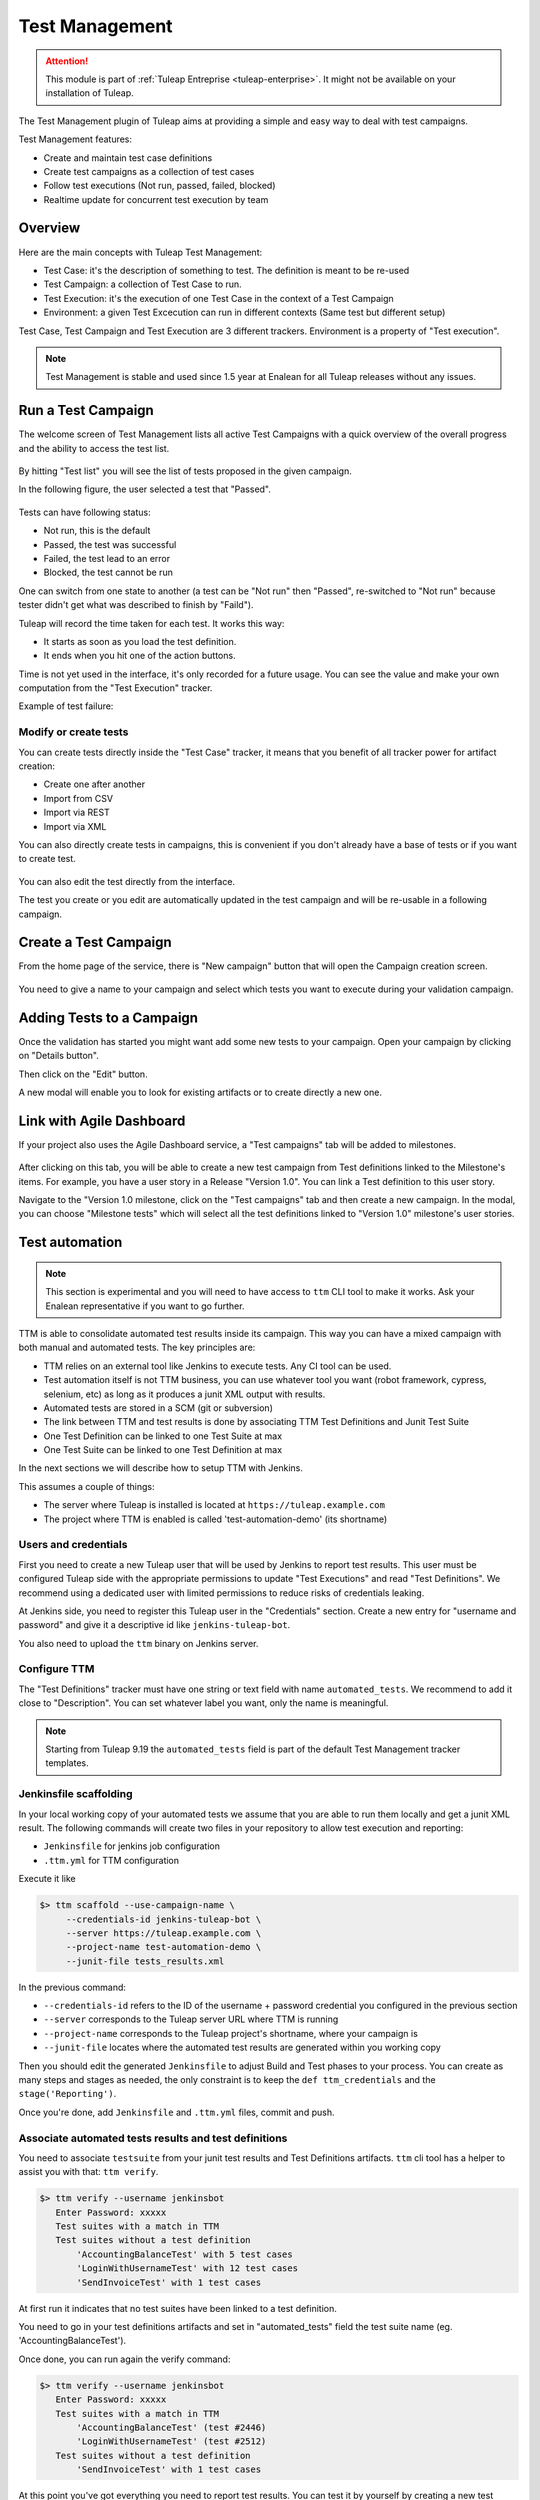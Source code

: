 .. _testmgmt:

Test Management
===============

.. attention::

  This module is part of :ref:`Tuleap Entreprise <tuleap-enterprise>`. It might
  not be available on your installation of Tuleap.

The Test Management plugin of Tuleap aims at providing a simple and easy way to deal with
test campaigns.

Test Management features:

* Create and maintain test case definitions
* Create test campaigns as a collection of test cases
* Follow test executions (Not run, passed, failed, blocked)
* Realtime update for concurrent test execution by team

Overview
--------

Here are the main concepts with Tuleap Test Management:

* Test Case: it's the description of something to test. The definition is meant to be re-used
* Test Campaign: a collection of Test Case to run.
* Test Execution: it's the execution of one Test Case in the context of a Test Campaign
* Environment: a given Test Excecution can run in different contexts (Same test but different setup)

Test Case, Test Campaign and Test Execution are 3 different trackers. Environment is a property of "Test execution".

.. note::

    Test Management is stable and used since 1.5 year at Enalean for all Tuleap
    releases without any issues.

Run a Test Campaign
-------------------

The welcome screen of Test Management lists all active Test Campaigns with a quick
overview of the overall progress and the ability to access the test list.

.. figure:: ../images/screenshots/testmanagement/home.png
   :align: center
   :alt: Test Management home page
   :name: Test Management home page

By hitting "Test list" you will see the list of tests proposed in the given campaign.

In the following figure, the user selected a test that "Passed".

.. figure:: ../images/screenshots/testmanagement/exec.png
   :align: center
   :alt: Test Management test list
   :name: Test Management test list

Tests can have following status:

* Not run, this is the default
* Passed, the test was successful
* Failed, the test lead to an error
* Blocked, the test cannot be run

One can switch from one state to another (a test can be "Not run" then "Passed",
re-switched to "Not run" because tester didn't get what was described to finish by "Faild").

Tuleap will record the time taken for each test. It works this way:

* It starts as soon as you load the test definition.
* It ends when you hit one of the action buttons.

Time is not yet used in the interface, it's only recorded for a future usage. You
can see the value and make your own computation from the "Test Execution" tracker.

Example of test failure:

.. figure:: ../images/screenshots/testmanagement/fail.png
   :align: center
   :alt: Test Management test fail
   :name: Test Management test fail

Modify or create tests
~~~~~~~~~~~~~~~~~~~~~~

You can create tests directly inside the "Test Case" tracker, it means that you
benefit of all tracker power for artifact creation:

* Create one after another
* Import from CSV
* Import via REST
* Import via XML

You can also directly create tests in campaigns, this is convenient if you don't
already have a base of tests or if you want to create test.

.. figure:: ../images/screenshots/testmanagement/edit.png
   :align: center
   :alt: Test Management test edition
   :name: Test Management test edition

You can also edit the test directly from the interface.

The test you create or you edit are automatically updated in the test campaign
and will be re-usable in a following campaign.

Create a Test Campaign
----------------------

From the home page of the service, there is "New campaign" button that will open
the Campaign creation screen.

.. figure:: ../images/screenshots/testmanagement/create-1.png
   :align: center
   :alt: Test Management test creation
   :name: Test Management test creation

You need to give a name to your campaign and select which tests you want to execute
during your validation campaign.


Adding Tests to a Campaign
--------------------------

Once the validation has started you might want add some new tests to your campaign.
Open your campaign by clicking on "Details button".

Then click on the "Edit" button.

A new modal will enable you to look for existing artifacts or to create directly a new one.

.. figure:: ../images/screenshots/testmanagement/link-new-tests.png
   :align: center
   :alt: Add tests to existing campaign
   :name: Add tests to existing campaign

Link with Agile Dashboard
-------------------------

If your project also uses the Agile Dashboard service, a "Test campaigns" tab will be added to milestones.

.. figure:: ../images/screenshots/testmanagement/agiledashboard-link.png
   :align: center
   :alt: Go to test campaigns from an agile dashboard milestone
   :name: Go to test campaigns from an agile dashboard milestone

After clicking on this tab, you will be able to create a new test campaign from Test definitions linked to the Milestone's items. For example, you have a user story in a Release "Version 1.0". You can link a Test definition to this user story.

Navigate to the "Version 1.0 milestone, click on the "Test campaigns" tab and then create a new campaign. In the modal, you can choose "Milestone tests" which will select all the test definitions linked to "Version 1.0" milestone's user stories.

.. figure:: ../images/screenshots/testmanagement/create-campaign-from-milestone.png
   :align: center
   :alt: Create a test campaign from the milestone
   :name: Create a test campaign from the milestone

Test automation
---------------

.. note::

  This section is experimental and you will need to have access to ``ttm`` CLI tool to make it works. Ask your Enalean
  representative if you want to go further.

TTM is able to consolidate automated test results inside its campaign. This way you can have a mixed campaign with both
manual and automated tests. The key principles are:

* TTM relies on an external tool like Jenkins to execute tests. Any CI tool can be used.
* Test automation itself is not TTM business, you can use whatever tool you want (robot framework, cypress, selenium, etc) as long as it produces a junit XML output with results.
* Automated tests are stored in a SCM (git or subversion)
* The link between TTM and test results is done by associating TTM Test Definitions and Junit Test Suite
* One Test Definition can be linked to one Test Suite at max
* One Test Suite can be linked to one Test Definition at max

In the next sections we will describe how to setup TTM with Jenkins.

This assumes a couple of things:

* The server where Tuleap is installed is located at ``https://tuleap.example.com``
* The project where TTM is enabled is called 'test-automation-demo' (its shortname)

Users and credentials
~~~~~~~~~~~~~~~~~~~~~

First you need to create a new Tuleap user that will be used by Jenkins to report test results. This user must be configured
Tuleap side with the appropriate permissions to update "Test Executions" and read "Test Definitions". We recommend using
a dedicated user with limited permissions to reduce risks of credentials leaking.

At Jenkins side, you need to register this Tuleap user in the "Credentials" section. Create a new entry for "username and
password" and give it a descriptive id like ``jenkins-tuleap-bot``.

You also need to upload the ``ttm`` binary on Jenkins server.

Configure TTM
~~~~~~~~~~~~~

The "Test Definitions" tracker must have one string or text field with name ``automated_tests``. We recommend to add it
close to "Description". You can set whatever label you want, only the name is meaningful.

.. note::

  Starting from Tuleap 9.19 the ``automated_tests`` field is part of the default Test Management tracker templates.

Jenkinsfile scaffolding
~~~~~~~~~~~~~~~~~~~~~~~

In your local working copy of your automated tests we assume that you are able to run them locally and get a junit XML
result. The following commands will create two files in your repository to allow test execution and reporting:

* ``Jenkinsfile`` for jenkins job configuration
* ``.ttm.yml`` for TTM configuration

Execute it like

.. sourcecode:: bash

    $> ttm scaffold --use-campaign-name \
         --credentials-id jenkins-tuleap-bot \
         --server https://tuleap.example.com \
         --project-name test-automation-demo \
         --junit-file tests_results.xml

In the previous command:

* ``--credentials-id`` refers to the ID of the username + password credential you configured in the previous section
* ``--server`` corresponds to the Tuleap server URL where TTM is running
* ``--project-name`` corresponds to the Tuleap project's shortname, where your campaign is
* ``--junit-file`` locates where the automated test results are generated within you working copy

Then you should edit the generated ``Jenkinsfile`` to adjust Build and Test phases to your process. You can create as many
steps and stages as needed, the only constraint is to keep the ``def ttm_credentials`` and the ``stage('Reporting')``.

Once you're done, add ``Jenkinsfile`` and ``.ttm.yml`` files, commit and push.

Associate automated tests results and test definitions
~~~~~~~~~~~~~~~~~~~~~~~~~~~~~~~~~~~~~~~~~~~~~~~~~~~~~~

You need to associate ``testsuite`` from your junit test results and Test Definitions artifacts. ``ttm`` cli tool has
a helper to assist you with that: ``ttm verify``.

.. sourcecode:: bash

    $> ttm verify --username jenkinsbot
       Enter Password: xxxxx
       Test suites with a match in TTM
       Test suites without a test definition
           'AccountingBalanceTest' with 5 test cases
           'LoginWithUsernameTest' with 12 test cases
           'SendInvoiceTest' with 1 test cases

At first run it indicates that no test suites have been linked to a test definition.

You need to go in your test definitions artifacts and set in "automated_tests" field the test suite name (eg. 'AccountingBalanceTest').

Once done, you can run again the verify command:

.. sourcecode:: bash

    $> ttm verify --username jenkinsbot
       Enter Password: xxxxx
       Test suites with a match in TTM
           'AccountingBalanceTest' (test #2446)
           'LoginWithUsernameTest' (test #2512)
       Test suites without a test definition
           'SendInvoiceTest' with 1 test cases

At this point you've got everything you need to report test results. You can test it by yourself by creating a new test
campaign "Test automated ttm" with the selected test definitions and run the ``send-results`` by hand:

.. sourcecode:: bash

    $> make tests
    $> ttm send-results --username jenkinsbot --campaign-name "Test automated ttm"

Then check the status of your campaign in Test Management.

Configure Jenkins job
~~~~~~~~~~~~~~~~~~~~~

Create a new Jenkins job "Pipeline" and point it to your SCM repository (you might want to use ``jenkins-tuleap-bot``
credentials to access the repo). You should also allow it to be triggered remotely. Check the "Trigger builds remotely" checkbox in the "Build Triggers" section and provide a secret Authentication token.

Run a first build to configure the job. This job will fail.

At second run it should prompt for a campaign name. Create a new campaign "Test automated ttm from jenkins" with the same
test definitions than in previous steps. After a few moment, the pipeline should succeed and your test campaign in Test Management is updated.

Launch automated tests from the Test Management campaign
~~~~~~~~~~~~~~~~~~~~~~~~~~~~~~~~~~~~~~~~~~~~~~~~~~~~~~~~

Edit your Campaign in Test Management and fill in the Jenkins job URL for the job you have just configured. Also fill
in the Authentication token defined in the step before.

.. figure:: ../images/screenshots/testmanagement/automated-tests-campaign-configure.png
   :align: center
   :alt: Configure the Test campaign and enter the Jenkins job URL and token
   :name: Configure the Test campaign and setup the Jenkins job URL and token

Once the campaign is configured, a button will appear in the Campaign details next to the Edit button: "Launch automated tests"
The button lets you trigger the Jenkins job which will run the automated tests and set the corresponding Test executions to "Passed"!

.. figure:: ../images/screenshots/testmanagement/automated-tests-launch.png
   :align: center
   :alt: Launch the Jenkins job from the Test campaign
   :name: Launch the Jenkins job from the Test campaign
